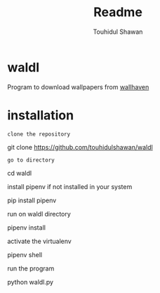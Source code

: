 #+title: Readme
#+description: Descriptions about this repository
#+author: Touhidul Shawan

* waldl
Program to download wallpapers from [[https://wallhaven.cc/][wallhaven]]

* installation
~clone the repository~
#+begin_bash
git clone https://github.com/touhidulshawan/waldl
#+end_bash

~go to directory~
#+begin_bash
cd waldl
#+end_bash

install pipenv if not installed in your system
#+begin_bash
pip install pipenv
#+end_bash

run on waldl directory
#+begin_bash
pipenv install
#+end_bash

activate the virtualenv
#+begin_bash
pipenv shell
#+end_bash

run the program
#+begin_bash
python waldl.py
#+end_bash
